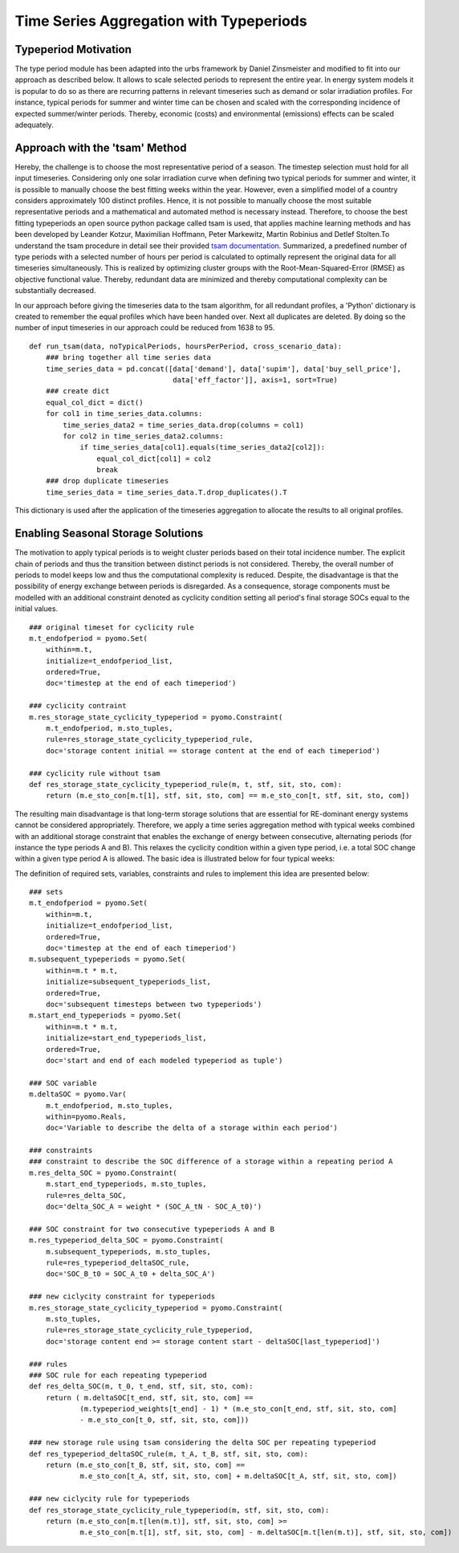 .. _typeperiod_tsam_implementation:

Time Series Aggregation with Typeperiods
==========================================

Typeperiod Motivation
--------------------------

The type period module has been adapted into the urbs framework by Daniel Zinsmeister and modified to fit into our
approach as described below. It allows to scale selected periods to represent the entire year. In energy system models
it is popular to do so as there are recurring patterns in relevant timeseries such as demand or solar irradiation
profiles. For instance, typical periods for summer and winter time can be chosen and scaled with the corresponding
incidence of expected summer/winter periods. Thereby, economic (costs) and environmental (emissions) effects can be scaled adequately.

Approach with the 'tsam' Method
----------------------------------
Hereby, the challenge is to
choose the most representative period of a season. The timestep selection must hold for all input timeseries.
Considering only one solar irradiation curve when defining two typical periods for summer and winter, it is
possible to manually choose the best fitting weeks within the year. However, even a simplified model of a country
considers approximately 100 distinct profiles. Hence, it is not possible to manually choose the most suitable
representative periods and a mathematical and automated method is necessary instead. Therefore, to choose the best
fitting typeperiods an open source python package called tsam is used, that applies machine learning methods and has
been developed by Leander Kotzur, Maximilian Hoffmann, Peter Markewitz, Martin Robinius and Detlef Stolten.To understand
the tsam procedure in detail see their provided `tsam documentation <https://tsam.readthedocs.io/en/latest/index.html>`__.
Summarized, a predefined number of type periods with a selected number of hours per period is calculated to optimally represent
the original data for all timeseries simultaneously. This is realized by optimizing cluster groups with the Root-Mean-Squared-Error
(RMSE) as objective functional value. Thereby, redundant data are minimized and thereby computational complexity can be substantially decreased.

In our approach before giving the timeseries data to the tsam algorithm, for all redundant profiles, a 'Python' dictionary is created to
remember the equal profiles which have been handed over. Next all duplicates are deleted.
By doing so the number of input timeseries in our approach could be reduced from 1638 to 95.

::

    def run_tsam(data, noTypicalPeriods, hoursPerPeriod, cross_scenario_data):
        ### bring together all time series data
        time_series_data = pd.concat([data['demand'], data['supim'], data['buy_sell_price'],
                                      data['eff_factor']], axis=1, sort=True)
        ### create dict
        equal_col_dict = dict()
        for col1 in time_series_data.columns:
            time_series_data2 = time_series_data.drop(columns = col1)
            for col2 in time_series_data2.columns:
                if time_series_data[col1].equals(time_series_data2[col2]):
                    equal_col_dict[col1] = col2
                    break
        ### drop duplicate timeseries
        time_series_data = time_series_data.T.drop_duplicates().T

This dictionary is used after the application of the timeseries aggregation to allocate the results to all original profiles.

Enabling Seasonal Storage Solutions
-----------------------------------------

The motivation to apply typical periods is to weight cluster periods based on their total incidence number.
The explicit chain of periods and thus the transition between distinct periods is not considered. Thereby, the overall
number of periods to model keeps low and thus the computational complexity is reduced. Despite, the disadvantage is that
the possibility of energy exchange between periods is disregarded. As a consequence, storage components must be
modelled with an additional constraint denoted as cyclicity condition setting all period's final storage SOCs equal to
the initial values.

::

    ### original timeset for cyclicity rule
    m.t_endofperiod = pyomo.Set(
        within=m.t,
        initialize=t_endofperiod_list,
        ordered=True,
        doc='timestep at the end of each timeperiod')

    ### cyclicity contraint
    m.res_storage_state_cyclicity_typeperiod = pyomo.Constraint(
        m.t_endofperiod, m.sto_tuples,
        rule=res_storage_state_cyclicity_typeperiod_rule,
        doc='storage content initial == storage content at the end of each timeperiod')

    ### cyclicity rule without tsam
    def res_storage_state_cyclicity_typeperiod_rule(m, t, stf, sit, sto, com):
        return (m.e_sto_con[m.t[1], stf, sit, sto, com] == m.e_sto_con[t, stf, sit, sto, com])

The resulting main disadvantage is that long-term storage solutions that are essential for RE-dominant energy systems
cannot be considered appropriately.
Therefore, we apply a time series aggregation method with typical weeks combined with an additional storage constraint
that enables the exchange of energy between consecutive, alternating periods (for instance the type periods A and B).
This relaxes the cyclicity condition within a given type period, i.e. a total SOC change within a given type period A is allowed.
The basic idea is illustrated below for four typical weeks:

.. image:: graphics/TSA.jpg

The definition of required sets, variables, constraints and rules to implement this idea are presented below:

::

    ### sets
    m.t_endofperiod = pyomo.Set(
        within=m.t,
        initialize=t_endofperiod_list,
        ordered=True,
        doc='timestep at the end of each timeperiod')
    m.subsequent_typeperiods = pyomo.Set(
        within=m.t * m.t,
        initialize=subsequent_typeperiods_list,
        ordered=True,
        doc='subsequent timesteps between two typeperiods')
    m.start_end_typeperiods = pyomo.Set(
        within=m.t * m.t,
        initialize=start_end_typeperiods_list,
        ordered=True,
        doc='start and end of each modeled typeperiod as tuple')

    ### SOC variable
    m.deltaSOC = pyomo.Var(
        m.t_endofperiod, m.sto_tuples,
        within=pyomo.Reals,
        doc='Variable to describe the delta of a storage within each period')

    ### constraints
    ### constraint to describe the SOC difference of a storage within a repeating period A
    m.res_delta_SOC = pyomo.Constraint(
        m.start_end_typeperiods, m.sto_tuples,
        rule=res_delta_SOC,
        doc='delta_SOC_A = weight * (SOC_A_tN - SOC_A_t0)')

    ### SOC constraint for two consecutive typeperiods A and B
    m.res_typeperiod_delta_SOC = pyomo.Constraint(
        m.subsequent_typeperiods, m.sto_tuples,
        rule=res_typeperiod_deltaSOC_rule,
        doc='SOC_B_t0 = SOC_A_t0 + delta_SOC_A')

    ### new ciclycity constraint for typeperiods
    m.res_storage_state_cyclicity_typeperiod = pyomo.Constraint(
        m.sto_tuples,
        rule=res_storage_state_cyclicity_rule_typeperiod,
        doc='storage content end >= storage content start - deltaSOC[last_typeperiod]')

    ### rules
    ### SOC rule for each repeating typeperiod
    def res_delta_SOC(m, t_0, t_end, stf, sit, sto, com):
        return ( m.deltaSOC[t_end, stf, sit, sto, com] ==
                (m.typeperiod_weights[t_end] - 1) * (m.e_sto_con[t_end, stf, sit, sto, com]
                - m.e_sto_con[t_0, stf, sit, sto, com]))

    ### new storage rule using tsam considering the delta SOC per repeating typeperiod
    def res_typeperiod_deltaSOC_rule(m, t_A, t_B, stf, sit, sto, com):
        return (m.e_sto_con[t_B, stf, sit, sto, com] ==
                m.e_sto_con[t_A, stf, sit, sto, com] + m.deltaSOC[t_A, stf, sit, sto, com])

    ### new ciclycity rule for typeperiods
    def res_storage_state_cyclicity_rule_typeperiod(m, stf, sit, sto, com):
        return (m.e_sto_con[m.t[len(m.t)], stf, sit, sto, com] >=
                m.e_sto_con[m.t[1], stf, sit, sto, com] - m.deltaSOC[m.t[len(m.t)], stf, sit, sto, com])



